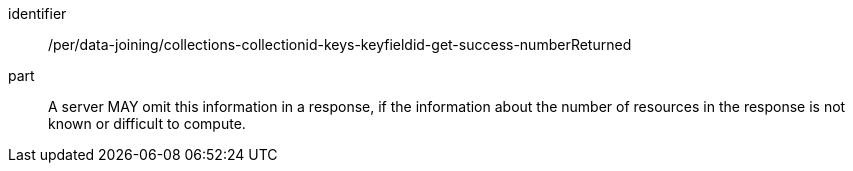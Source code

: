 [[per_data_joining_collections-collectionid-keys-keyfieldid-get-success-numberReturned]]

[permission]
====
[%metadata]
identifier:: /per/data-joining/collections-collectionid-keys-keyfieldid-get-success-numberReturned
part:: A server MAY omit this information in a response, if the information about the number of resources in the response is not known or difficult to compute.
====